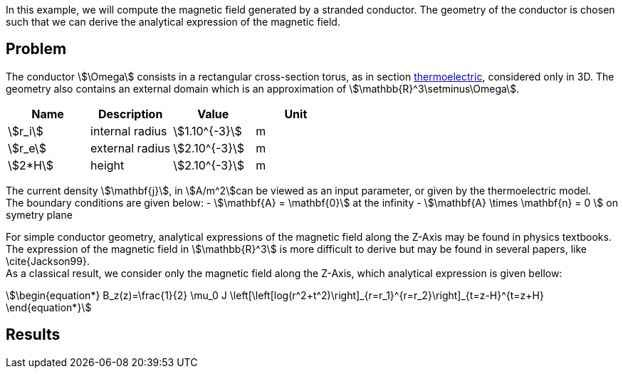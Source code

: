 In this example, we will compute the magnetic field generated by a stranded conductor.
The geometry of the conductor is chosen such that we can derive the analytical expression of the magnetic field.

== Problem
The conductor stem:[\Omega] consists in a rectangular cross-section torus, as in section xref:quarterturn/thermoelec.adoc[thermoelectric], considered only in 3D.
The geometry also contains an external domain which is an approximation of stem:[\mathbb{R}^3\setminus\Omega].

[options="header"]
|===
| Name | Description | Value | Unit |
| stem:[r_i] | internal radius | stem:[1.10^{-3}] | m |
| stem:[r_e] | external radius | stem:[2.10^{-3}] | m |
| stem:[2*H] | height | stem:[2.10^{-3}] | m |
|===

The current density stem:[\mathbf{j}], in stem:[A/m^2]can be viewed as an input parameter, or given by the thermoelectric model. +
The boundary conditions are given below:
- stem:[\mathbf{A} = \mathbf{0}] at the infinity
- stem:[\mathbf{A} \times \mathbf{n} = 0 ] on symetry plane

For simple conductor geometry, analytical expressions of the magnetic field along the Z-Axis may be found in physics textbooks.
The expression of the magnetic field in stem:[\mathbb{R}^3] is more difficult to derive but may be found in several papers, like \cite{Jackson99}. +
As a classical result, we consider only the magnetic field along the Z-Axis, which analytical expression is given bellow:
[stem]
++++
\begin{equation*}
  B_z(z)=\frac{1}{2} \mu_0 J  \left[\left[log(r^2+t^2)\right]_{r=r_1}^{r=r_2}\right]_{t=z-H}^{t=z+H}
\end{equation*}
++++

== Results